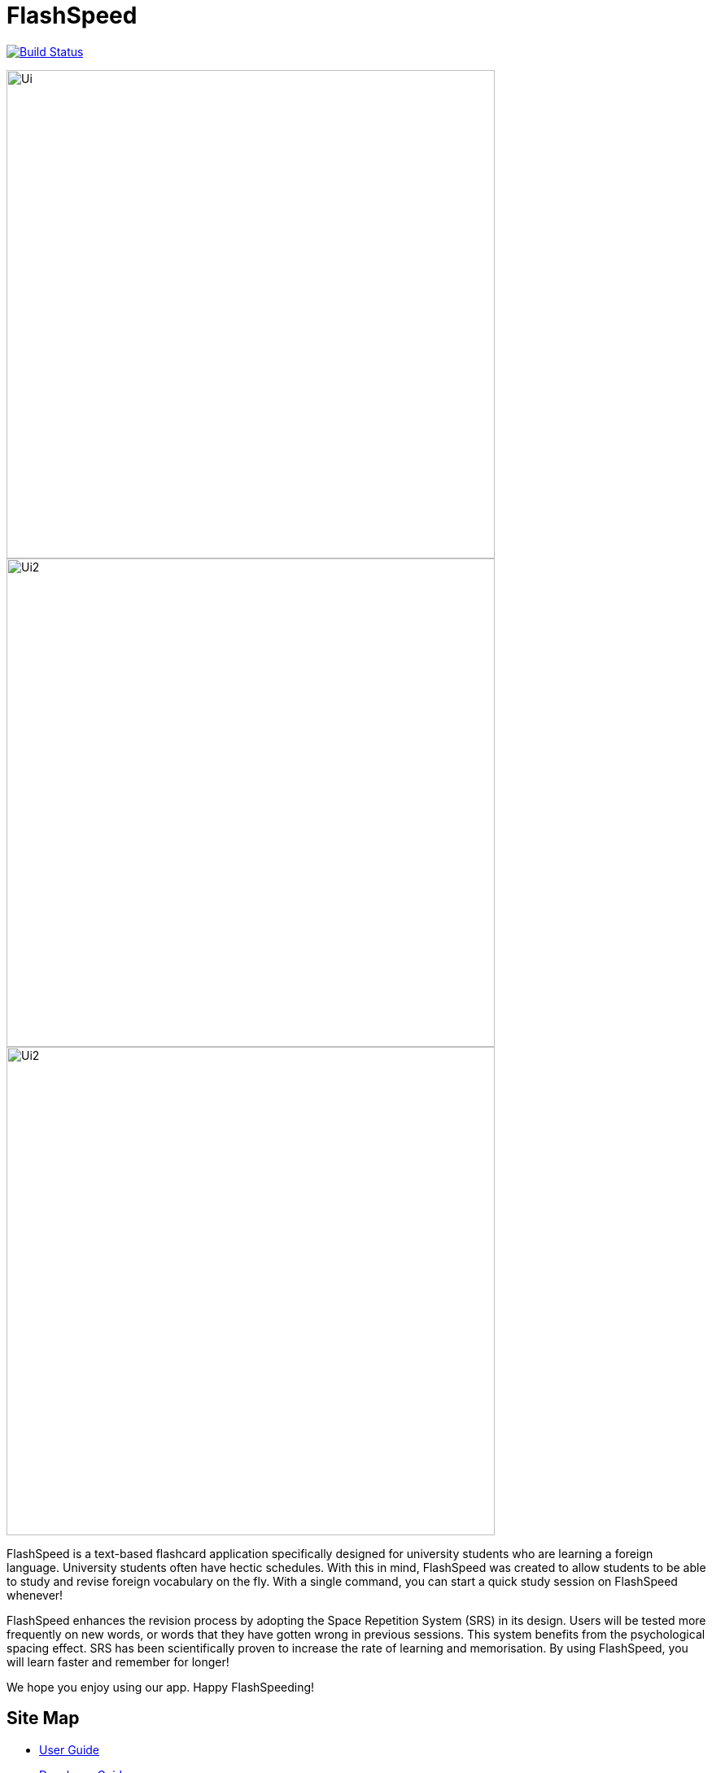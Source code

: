 = FlashSpeed
ifdef::env-github,env-browser[:relfileprefix: docs/]

https://travis-ci.org/AY1920S2-CS2103T-W17-1/main[image:https://travis-ci.org/AY1920S2-CS2103T-W17-1/main.svg?branch=master[Build Status]]
//https://ci.appveyor.com/project/damithc/addressbook-level3[image:https://ci.appveyor.com/api/projects/status/3boko2x2vr5cc3w2?svg=true[Build status]]
//https://coveralls.io/github/se-edu/addressbook-level3?branch=master[image:https://coveralls.io/repos/github/se-edu/addressbook-level3/badge.svg?branch=master[Coverage Status]]

ifdef::env-github[]
image::docs/images/Ui.png[width="600"]
endif::[]

ifndef::env-github[]
image::images/Ui.png[width="600"]
endif::[]

ifdef::env-github[]
image::docs/images/Ui2.png[width="600"]
endif::[]

ifndef::env-github[]
image::images/Ui2.png[width="600"]
endif::[]

ifdef::env-github[]
image::docs/images/Ui2.png[width="600"]
endif::[]

ifndef::env-github[]
image::images/Ui2.png[width="600"]
endif::[]

FlashSpeed is a text-based flashcard application specifically designed for university students who are learning a foreign language. University students often have hectic schedules. With this in mind, FlashSpeed was created to allow students to be able to study and revise foreign vocabulary on the fly. With a single command, you can start a quick study session on FlashSpeed whenever!

FlashSpeed enhances the revision process by adopting the Space Repetition System (SRS) in its design. Users will be tested more frequently on new words, or words that they have gotten wrong in previous sessions. This system benefits from the psychological spacing effect. SRS has been scientifically proven to increase the rate of learning and memorisation. By using FlashSpeed, you will learn faster and remember for longer!

We hope you enjoy using our app. Happy FlashSpeeding!

//* This is a desktop Flashcard application. It has a GUI but most of the user interactions happen using a CLI (Command Line Interface).
//* It is a Java sample application intended for students learning a new language.
//* It is *written in OOP fashion*. It provides a *reasonably well-written* code example that is *significantly bigger* (around 6 KLoC)than what students usually write in beginner-level SE modules.

== Site Map

* https://ay1920s2-cs2103t-w17-1.github.io/main/UserGuide.html[User Guide]
* https://ay1920s2-cs2103t-w17-1.github.io/main/DeveloperGuide.html[Developer Guide]
* https://ay1920s2-cs2103t-w17-1.github.io/main/AboutUs.html[About Us]
* https://ay1920s2-cs2103t-w17-1.github.io/main/ContactUs.html[Contact Us]

//* <<UserGuide#, User Guide>>
//* <<DeveloperGuide#, Developer Guide>>
//* <<LearningOutcomes#, Learning Outcomes>>
//* <<AboutUs#, About Us>>
//* <<ContactUs#, Contact Us>>

== Acknowledgements

* FlashSpeed is built on top of the AddressBook-Level3 project created by SE-EDU initiative at https://se-education.org.
* Some parts of the sample application were inspired by the excellent http://code.makery.ch/library/javafx-8-tutorial/[Java FX tutorial] by
_Marco Jakob_.
* Libraries used: https://openjfx.io/[JavaFX], https://github.com/FasterXML/jackson[Jackson], https://github.com/junit-team/junit5[JUnit5]

== Licence : link:LICENSE[MIT]
